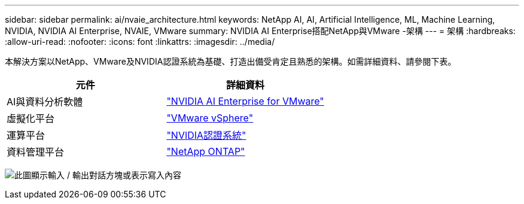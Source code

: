 ---
sidebar: sidebar 
permalink: ai/nvaie_architecture.html 
keywords: NetApp AI, AI, Artificial Intelligence, ML, Machine Learning, NVIDIA, NVIDIA AI Enterprise, NVAIE, VMware 
summary: NVIDIA AI Enterprise搭配NetApp與VMware -架構 
---
= 架構
:hardbreaks:
:allow-uri-read: 
:nofooter: 
:icons: font
:linkattrs: 
:imagesdir: ../media/


[role="lead"]
本解決方案以NetApp、VMware及NVIDIA認證系統為基礎、打造出備受肯定且熟悉的架構。如需詳細資料、請參閱下表。

|===
| 元件 | 詳細資料 


| AI與資料分析軟體 | link:https://www.nvidia.com/en-us/data-center/products/ai-enterprise/vmware/["NVIDIA AI Enterprise for VMware"] 


| 虛擬化平台 | link:https://www.vmware.com/products/vsphere.html["VMware vSphere"] 


| 運算平台 | link:https://www.nvidia.com/en-us/data-center/products/certified-systems/["NVIDIA認證系統"] 


| 資料管理平台 | link:https://www.netapp.com/data-management/ontap-data-management-software/["NetApp ONTAP"] 
|===
image:nvaie_image2.png["此圖顯示輸入 / 輸出對話方塊或表示寫入內容"]
